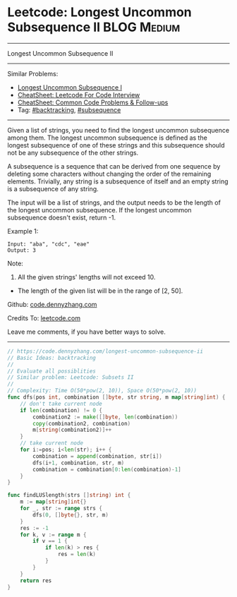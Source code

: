 * Leetcode: Longest Uncommon Subsequence II                                              :BLOG:Medium:
#+STARTUP: showeverything
#+OPTIONS: toc:nil \n:t ^:nil creator:nil d:nil
:PROPERTIES:
:type:     backtracking
:END:
---------------------------------------------------------------------
Longest Uncommon Subsequence II
---------------------------------------------------------------------
#+BEGIN_HTML
<a href="https://github.com/dennyzhang/code.dennyzhang.com/tree/master/problems/longest-uncommon-subsequence-ii"><img align="right" width="200" height="183" src="https://www.dennyzhang.com/wp-content/uploads/denny/watermark/github.png" /></a>
#+END_HTML
Similar Problems:
- [[https://code.dennyzhang.com/longest-uncommon-subsequence-i][Longest Uncommon Subsequence I]]
- [[https://cheatsheet.dennyzhang.com/cheatsheet-leetcode-A4][CheatSheet: Leetcode For Code Interview]]
- [[https://cheatsheet.dennyzhang.com/cheatsheet-followup-A4][CheatSheet: Common Code Problems & Follow-ups]]
- Tag: [[https://code.dennyzhang.com/review-backtracking][#backtracking]], [[https://code.dennyzhang.com/followup-subsequence][#subsequence]]
---------------------------------------------------------------------
Given a list of strings, you need to find the longest uncommon subsequence among them. The longest uncommon subsequence is defined as the longest subsequence of one of these strings and this subsequence should not be any subsequence of the other strings.

A subsequence is a sequence that can be derived from one sequence by deleting some characters without changing the order of the remaining elements. Trivially, any string is a subsequence of itself and an empty string is a subsequence of any string.

The input will be a list of strings, and the output needs to be the length of the longest uncommon subsequence. If the longest uncommon subsequence doesn't exist, return -1.

Example 1:
#+BEGIN_EXAMPLE
Input: "aba", "cdc", "eae"
Output: 3
#+END_EXAMPLE
Note:

1. All the given strings' lengths will not exceed 10.
- The length of the given list will be in the range of [2, 50].

Github: [[https://github.com/dennyzhang/code.dennyzhang.com/tree/master/problems/longest-uncommon-subsequence-ii][code.dennyzhang.com]]

Credits To: [[https://leetcode.com/problems/longest-uncommon-subsequence-ii/description/][leetcode.com]]

Leave me comments, if you have better ways to solve.
---------------------------------------------------------------------

#+BEGIN_SRC go
// https://code.dennyzhang.com/longest-uncommon-subsequence-ii
// Basic Ideas: backtracking
//
// Evaluate all possiblities
// Similar problem: Leetcode: Subsets II
//
// Complexity: Time O(50*pow(2, 10)), Space O(50*pow(2, 10))
func dfs(pos int, combination []byte, str string, m map[string]int) {
    // don't take current node
    if len(combination) != 0 {
        combination2 := make([]byte, len(combination))
        copy(combination2, combination)
        m[string(combination2)]++
    }
    // take current node
    for i:=pos; i<len(str); i++ {
        combination = append(combination, str[i])
        dfs(i+1, combination, str, m)
        combination = combination[0:len(combination)-1]
    }
}

func findLUSlength(strs []string) int {
    m := map[string]int{}
    for _, str := range strs {
        dfs(0, []byte{}, str, m)
    }
    res := -1
    for k, v := range m {
        if v == 1 {
            if len(k) > res {
                res = len(k)
            }
        }
    }
    return res
}
#+END_SRC

#+BEGIN_HTML
<div style="overflow: hidden;">
<div style="float: left; padding: 5px"> <a href="https://www.linkedin.com/in/dennyzhang001"><img src="https://www.dennyzhang.com/wp-content/uploads/sns/linkedin.png" alt="linkedin" /></a></div>
<div style="float: left; padding: 5px"><a href="https://github.com/dennyzhang"><img src="https://www.dennyzhang.com/wp-content/uploads/sns/github.png" alt="github" /></a></div>
<div style="float: left; padding: 5px"><a href="https://www.dennyzhang.com/slack" target="_blank" rel="nofollow"><img src="https://www.dennyzhang.com/wp-content/uploads/sns/slack.png" alt="slack"/></a></div>
</div>
#+END_HTML
